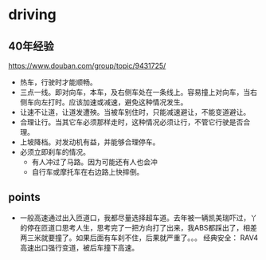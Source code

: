 * driving
  
** 40年经验
   https://www.douban.com/group/topic/9431725/
   - 热车，行驶时才能顺畅。
   - 三点一线。即对向车，本车，及右侧车处在一条线上。容易撞上对向车，当右侧车向左打时。应该加速或减速，避免这种情况发生。
   - 让速不让道，让道发遭殃。当被车别住时，只能减速避让，不能变道避让。
   - 合理让行。当其它车必须那样走时，这种情况必须让行，不管它行驶是否合理。
   - 上坡降档。对发动机有益，并能够合理停车。
   - 必须立即刹车的情况。
     - 有人冲过了马路。因为可能还有人也会冲
     - 自行车或摩托车在右边路上快摔倒。


** points
   - 一般高速通过出入匝道口，我都尽量选择超车道。去年被一辆凯美瑞吓过，丫的停在匝道口思考人生，思考完了一把方向打了出来，我ABS都踩出了，相差两三米就要撞了。如果后面有车刹不住，后果就严重了。。。
     经典安全： RAV4高速出口强行变道，被后车撞下高速。
